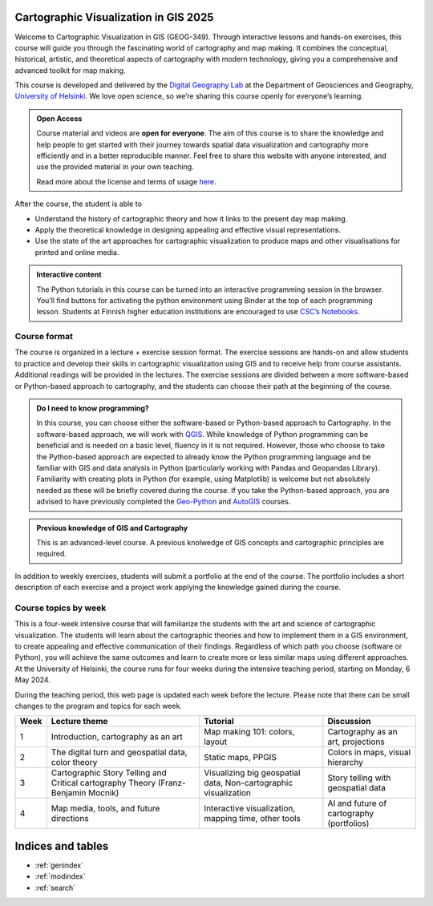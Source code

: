 .. CartoGIS documentation master file, created by
   sphinx-quickstart on Thu Dec 14 06:24:35 2023.
   You can adapt this file completely to your liking, but it should at least
   contain the root `toctree` directive.

Cartographic Visualization in GIS 2025
====================================

.. admonition:: 2025 implementation
   The course pages will be further updated during Spring 2025. Some information may still change. Please visit the pages again later.  

Welcome to Cartographic Visualization in GIS (GEOG-349). Through interactive lessons and hands-on exercises, this course will guide you through the fascinating world of cartography and map making. It combines the conceptual, historical, artistic, and theoretical aspects of cartography with modern technology, giving you a comprehensive and advanced toolkit for map making.

.. image:: static/figures/good-map.PNG
    :alt: Our goal


This course is developed and delivered by the `Digital Geography Lab <https://www.helsinki.fi/en/researchgroups/digital-geography-lab>`__ at the Department of Geosciences and Geography, `University of Helsinki <https://www.helsinki.fi/en>`__. We love open science, so we’re sharing this course openly for everyone’s learning.



.. admonition:: Open Access

      Course material and videos are **open for everyone**. The aim of this course is to share the knowledge and help people to get started with their journey towards spatial data visualization and cartography more efficiently and in a better reproducible manner. Feel free to share this website with anyone interested, and use the provided material in your own teaching.

      Read more about the license and terms of usage `here <course-info/license.html>`__.



After the course, the student is able to



- Understand the history of cartographic theory and how it links to the present day map making.
- Apply the theoretical knowledge in designing appealing and effective visual representations.
- Use the state of the art approaches for cartographic visualization to produce maps and other visualisations for printed and online media.




.. admonition:: Interactive content

      The Python tutorials in this course can be turned into an interactive programming session in the browser. You’ll find buttons for activating the python environment using Binder at the top of each programming lesson. Students at Finnish higher education institutions are encouraged to use `CSC’s Notebooks <https://notebooks.csc.fi/>`__.



Course format
-------------

The course is organized in a lecture + exercise session format. The exercise sessions are hands-on and allow students to practice and develop their skills in cartographic visualization using GIS and to receive help from course assistants. Additional readings will be provided in the lectures. The exercise sessions are divided between a more software-based or Python-based approach to cartography, and the students can choose their path at the beginning of the course.




.. admonition:: Do I need to know programming?

   In this course, you can choose either the software-based or Python-based approach to Cartography. In the software-based approach, we will work with `QGIS <https://www.qgis.org/en/site/>`_. While knowledge of Python programming can be beneficial and is needed on a basic level, fluency in it is not required. However, those who choose to take the Python-based approach are expected to already know the Python programming language and be familiar with GIS and data analysis in Python (particularly working with Pandas and Geopandas Library). Familiarity with creating plots in Python (for example, using Matplotlib) is welcome but not absolutely needed as these will be briefly covered during the course. If you take the Python-based approach, you are advised to have previously completed the `Geo-Python <https://geo-python-site.readthedocs.io/en/latest/>`_ and `AutoGIS <https://autogis-site.readthedocs.io/en/latest/>`_ courses.


.. admonition:: Previous knowledge of GIS and Cartography

      This is an advanced-level course. A previous knolwedge of GIS concepts and cartographic principles are required.



In addition to weekly exercises, students will submit a portfolio at the end of the course. The portfolio includes a short description of each exercise and a project work applying the knowledge gained during the course.

Course topics by week
---------------------

This is a four-week intensive course that will familiarize the students with the art and science of cartographic visualization. The students will learn about the cartographic theories and how to implement them in a GIS environment, to create appealing and effective communication of their findings. Regardless of which path you choose (software or Python), you will achieve the same outcomes and learn to create more or less similar maps using different approaches. At the University of Helsinki, the course runs for four weeks during the intensive teaching period, starting on Monday, 6 May 2024.

During the teaching period, this web page is updated each week before the lecture. Please note that there can be small changes to the program and topics for each week. 

+------+------------------------------------------------------------+------------------------------------------------------+----------------------------------------------+
| Week | Lecture theme                                              | Tutorial                                             | Discussion                                   |
+======+============================================================+======================================================+==============================================+
| 1    | Introduction, cartography as an art                        | Map making 101: colors, layout                       | Cartography as an art, projections           |
+------+------------------------------------------------------------+------------------------------------------------------+----------------------------------------------+
| 2    | The digital turn and geospatial data, color theory         | Static maps, PPGIS                                   | Colors in maps, visual hierarchy             |
+------+------------------------------------------------------------+------------------------------------------------------+----------------------------------------------+
| 3    | Cartographic Story Telling and Critical cartography Theory | Visualizing big geospatial data,                     | Story telling with geospatial data           |
|      | (Franz-Benjamin Mocnik)                                    | Non-cartographic visualization                       |                                              |
+------+------------------------------------------------------------+------------------------------------------------------+----------------------------------------------+
| 4    | Map media, tools, and future directions                    | Interactive visualization, mapping time, other tools | AI and future of cartography (portfolios)    |
+------+------------------------------------------------------------+------------------------------------------------------+----------------------------------------------+



.. .. toctree::
..    :maxdepth: 2
..    :caption: Course information

..    course-info/general-info.ipynb
..    course-info/course-env.ipynb
..    course-info/grading.ipynb
..    course-info/learning-goal.rst
..    course-info/install-python.ipynb
..    course-info/python-gis-env.ipynb
..    course-info/ai-tools.ipynb
..    course-info/resources.ipynb
..    course-info/license.ipynb

.. .. toctree::
..    :maxdepth: 2
..    :caption: Lesson 1

..    lectures/Lecture-1.ipynb
..    notebooks/week1/projections.ipynb
..    notebooks/week1/PythonVSsoftware.ipynb
 
.. .. toctree::
..    :maxdepth: 2
..    :caption: -Practical

..    notebooks/week1/tutorial1-overview.ipynb
..    notebooks/week1/carto-intro-Python.ipynb
..    notebooks/week1/carto-intro-QGIS.ipynb
..    notebooks/week1/exercise-1.ipynb

.. .. toctree::
..    :maxdepth: 2
..    :caption: Lesson 2

..    lectures/Lecture-2.ipynb
..    notebooks/week2/color-picker.ipynb
..    notebooks/week2/color-scheme.ipynb

.. .. toctree::
..    :maxdepth: 2
..    :caption: -Practical

..    notebooks/week2/tutorial2-overview.ipynb
..    notebooks/week2/Global_static-maps-Python.ipynb
..    notebooks/week2/Global_static-maps-QGIS.ipynb
..    notebooks/week2/PPGIS-Python.ipynb
..    notebooks/week2/PPGIS-QGIS-v2.ipynb
..    notebooks/week2/Exercise-2.ipynb

.. .. toctree::
..    :maxdepth: 2
..    :caption: Lesson 3

..    lectures/Lecture-3.ipynb

.. .. toctree::
..    :maxdepth: 2
..    :caption: -Practical

..    notebooks/week3/tutorial3-overview.ipynb
..    notebooks/week3/non-carto-vis-Python.ipynb
..    notebooks/week3/BigData-Python.ipynb
..    notebooks/week3/cartograms-QGIS.ipynb
..    notebooks/week3/lines-and-edgebundling-QGIS.ipynb
..    notebooks/week3/Exercise-3.ipynb

.. .. toctree::
..    :maxdepth: 2
..    :caption: Lesson 4

..    lectures/Lecture-4.ipynb

.. .. toctree::
..    :maxdepth: 2
..    :caption: -Practical

..    notebooks/week4/tutorial4-overview.ipynb
..    notebooks/week4/interactive-vis-Python-I.ipynb
..    notebooks/week4/interactive-vis-Python-II.ipynb
..    notebooks/week4/AI-and-other-tools.ipynb
..    notebooks/week4/Exporting-web-maps-from-QGIS.ipynb
..    notebooks/week4/Spatiotemporal-QGIS.ipynb
..    notebooks/week4/publish-interactive-maps.ipynb
..    notebooks/week4/Exercise-4.ipynb
   

.. .. toctree::
..    :maxdepth: 2
..    :caption: Final project

..    final-project/portfolio.ipynb
..    final-project/publish-interactive-maps.ipynb







Indices and tables
==================

* :ref:`genindex`
* :ref:`modindex`
* :ref:`search`
